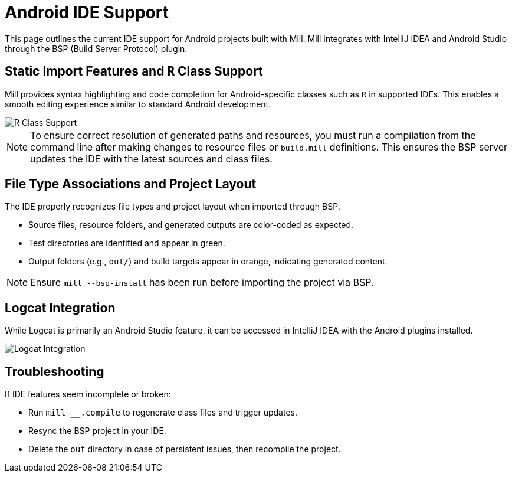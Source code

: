 = Android IDE Support
:page-aliases: android_ide.adoc

This page outlines the current IDE support for Android projects built with Mill.
Mill integrates with IntelliJ IDEA and Android Studio through the BSP (Build Server Protocol) plugin.

== Static Import Features and `R` Class Support

Mill provides syntax highlighting and code completion for Android-specific classes such as `R` in supported IDEs.
This enables a smooth editing experience similar to standard Android development.

image::android/RClassSupport.png[R Class Support]

[NOTE]
====
To ensure correct resolution of generated paths and resources, you must run a compilation from the command line after making changes to resource files or `build.mill` definitions.
This ensures the BSP server updates the IDE with the latest sources and class files.
====

== File Type Associations and Project Layout

The IDE properly recognizes file types and project layout when imported through BSP.

- Source files, resource folders, and generated outputs are color-coded as expected.
- Test directories are identified and appear in green.
- Output folders (e.g., `out/`) and build targets appear in orange, indicating generated content.

[NOTE]
====
Ensure `mill --bsp-install` has been run before importing the project via BSP.
====

== Logcat Integration

While Logcat is primarily an Android Studio feature, it can be accessed in IntelliJ IDEA with the Android plugins installed.

image::android/Logcat.png[Logcat Integration]

== Troubleshooting
If IDE features seem incomplete or broken:

- Run `mill __.compile` to regenerate class files and trigger updates.
- Resync the BSP project in your IDE.
- Delete the `out` directory in case of persistent issues, then recompile the project.
